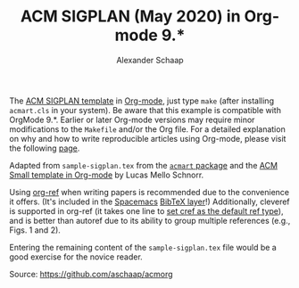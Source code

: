 #+TITLE:ACM SIGPLAN (May 2020) in Org-mode 9.*
#+AUTHOR: Alexander Schaap
#+OPTIONS: toc:nil

The [[http://sigplan.org/Resources/Author/#acmart-format][ACM SIGPLAN template]] in [[https://orgmode.org/][Org-mode]], just type ~make~ (after installing
=acmart.cls= in your system). Be aware that this example is compatible
with OrgMode 9.*. Earlier or later Org-mode versions may require minor
modifications to the =Makefile= and/or the Org file.  For a detailed
explanation on why and how to write reproducible articles using
Org-mode, please visit the following [[https://github.com/alegrand/RR_webinars/blob/master/1_replicable_article_laboratory_notebook/index.org][page]].

Adapted from =sample-sigplan.tex= from the [[https://www.acm.org/binaries/content/assets/publications/consolidated-tex-template/acmart-master.zip][=acmart= package]] and the
[[https://github.com/schnorr/acmorg][ACM Small template in Org-mode]] by Lucas Mello Schnorr.

Using [[https://github.com/jkitchin/org-ref][org-ref]] when writing papers is recommended due to the convenience it 
offers. (It's included in the [[https://www.spacemacs.org/][Spacemacs]] [[https://www.spacemacs.org/layers/+lang/bibtex/README.html][BibTeX layer]]!) Additionally, cleveref 
is supported in org-ref (it takes one line to [[https://github.com/jkitchin/org-ref/issues/463#issuecomment-310446179][set cref as the default ref type]]),
and is better than autoref due to its ability to group multiple references
(e.g., Figs. 1 and 2).

Entering the remaining content of the =sample-sigplan.tex= file would
be a good exercise for the novice reader.

Source: https://github.com/aschaap/acmorg
